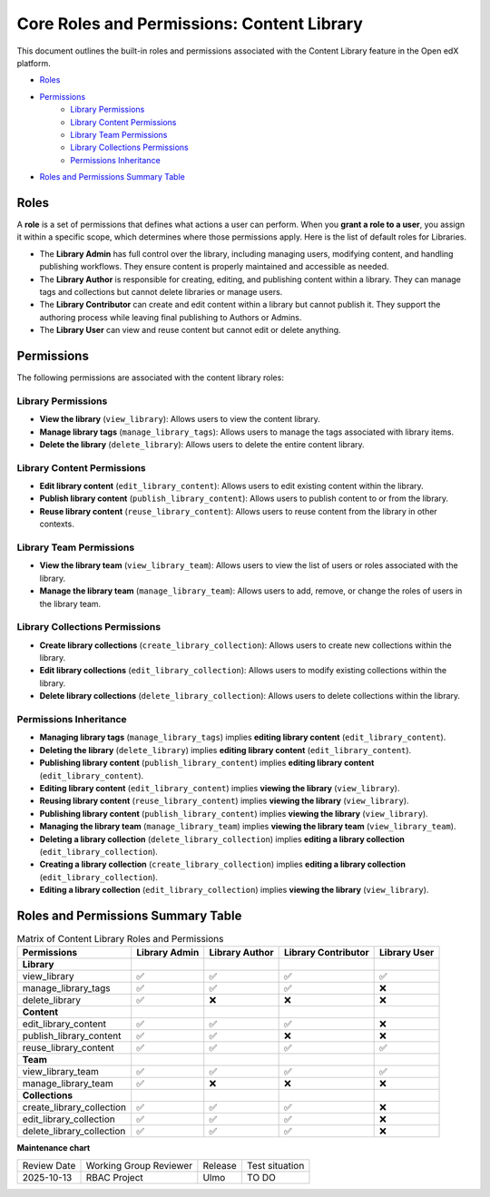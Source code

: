 Core Roles and Permissions: Content Library
#############################################

This document outlines the built-in roles and permissions associated with the Content Library feature in the Open edX platform.

- `Roles`_
- `Permissions`_
    - `Library Permissions`_
    - `Library Content Permissions`_
    - `Library Team Permissions`_
    - `Library Collections Permissions`_
    - `Permissions Inheritance`_
- `Roles and Permissions Summary Table`_

Roles
-----

A **role** is a set of permissions that defines what actions a user can perform. When you **grant a role to a user**, you assign it within a specific scope, which determines where those permissions apply. Here is the list of default roles for Libraries.

- The **Library Admin** has full control over the library, including managing users, modifying content, and handling publishing workflows. They ensure content is properly maintained and accessible as needed.

- The **Library Author** is responsible for creating, editing, and publishing content within a library. They can manage tags and collections but cannot delete libraries or manage users.

- The **Library Contributor** can create and edit content within a library but cannot publish it. They support the authoring process while leaving final publishing to Authors or Admins.

- The **Library User** can view and reuse content but cannot edit or delete anything.

Permissions
-----------

The following permissions are associated with the content library roles:

Library Permissions
=======================

- **View the library** (``view_library``): Allows users to view the content library.
- **Manage library tags** (``manage_library_tags``): Allows users to manage the tags associated with library items.
- **Delete the library** (``delete_library``): Allows users to delete the entire content library.


Library Content Permissions
===============================

- **Edit library content** (``edit_library_content``): Allows users to edit existing content within the library.
- **Publish library content** (``publish_library_content``): Allows users to publish content to or from the library.
- **Reuse library content** (``reuse_library_content``): Allows users to reuse content from the library in other contexts.


Library Team Permissions
=============================

- **View the library team** (``view_library_team``): Allows users to view the list of users or roles associated with the library.
- **Manage the library team** (``manage_library_team``): Allows users to add, remove, or change the roles of users in the library team.


Library Collections Permissions
===================================

- **Create library collections** (``create_library_collection``): Allows users to create new collections within the library.
- **Edit library collections** (``edit_library_collection``): Allows users to modify existing collections within the library.
- **Delete library collections** (``delete_library_collection``): Allows users to delete collections within the library.

Permissions Inheritance
========================

* **Managing library tags** (``manage_library_tags``) implies **editing library content** (``edit_library_content``).
* **Deleting the library** (``delete_library``) implies **editing library content** (``edit_library_content``).
* **Publishing library content** (``publish_library_content``) implies **editing library content** (``edit_library_content``).
* **Editing library content** (``edit_library_content``) implies **viewing the library** (``view_library``).
* **Reusing library content** (``reuse_library_content``) implies **viewing the library** (``view_library``).
* **Publishing library content** (``publish_library_content``) implies **viewing the library** (``view_library``).
* **Managing the library team** (``manage_library_team``) implies **viewing the library team** (``view_library_team``).
* **Deleting a library collection** (``delete_library_collection``) implies **editing a library collection** (``edit_library_collection``).
* **Creating a library collection** (``create_library_collection``) implies **editing a library collection** (``edit_library_collection``).
* **Editing a library collection** (``edit_library_collection``) implies **viewing the library** (``view_library``).


Roles and Permissions Summary Table
------------------------------------

.. table:: Matrix of Content Library Roles and Permissions
   :widths: auto

   ============================= ================= ================ ===================== ==============
   Permissions                   Library Admin     Library Author   Library Contributor   Library User
   ============================= ================= ================ ===================== ==============
   **Library**
   view_library                  ✅                 ✅                ✅                      ✅
   manage_library_tags           ✅                 ✅                ✅                      ❌
   delete_library                ✅                 ❌                ❌                      ❌
   **Content**
   edit_library_content          ✅                 ✅                ✅                      ❌
   publish_library_content       ✅                 ✅                ❌                      ❌
   reuse_library_content         ✅                 ✅                ✅                      ✅
   **Team**
   view_library_team             ✅                 ✅                ✅                      ✅
   manage_library_team           ✅                 ❌                ❌                      ❌
   **Collections**
   create_library_collection     ✅                 ✅                ✅                      ❌
   edit_library_collection       ✅                 ✅                ✅                      ❌
   delete_library_collection     ✅                 ✅                ✅                      ❌
   ============================= ================= ================ ===================== ==============


**Maintenance chart**

+--------------+-------------------------------+----------------+--------------------------------+
| Review Date  | Working Group Reviewer        | Release        | Test situation                 |
+--------------+-------------------------------+----------------+--------------------------------+
| 2025-10-13   | RBAC Project                  | Ulmo           | TO DO                          |
+--------------+-------------------------------+----------------+--------------------------------+
